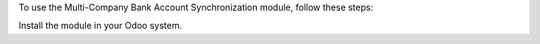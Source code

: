 To use the Multi-Company Bank Account Synchronization module, follow these steps:

Install the module in your Odoo system.
